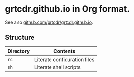 * grtcdr.github.io in Org format.

See also [[https://github.com/grtcdr/grtcdr.github.io][github.com/grtcdr/grtcdr.github.io]].

** Structure

| Directory | Contents                     |
|-----------+------------------------------|
| =rc=        | Literate configuration files |
| =sh=        | Literate shell scripts       |
